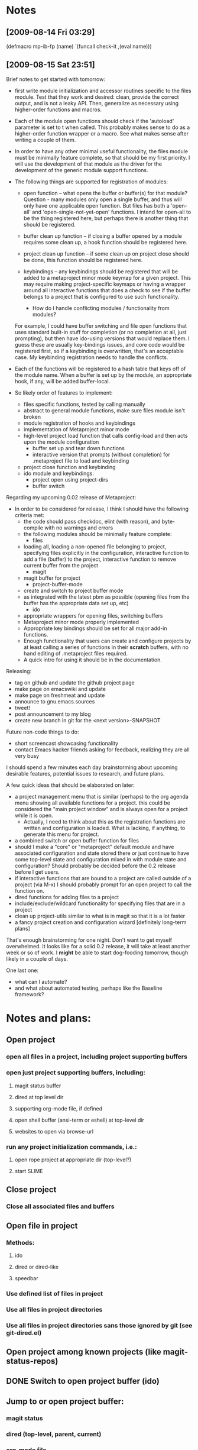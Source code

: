 #+STARTUP: showall
#+STARTUP: hidestars
#+STARTUP: lognotestate
#+SEQ_TODO: TODO(t) STARTED(s) WAITING(w) | DONE(d) DELEGATED(g) CANCELED(c) NOTE

* Notes
** [2009-08-14 Fri 03:29]
(defmacro mp-ib-fp (name)
  `(funcall check-it ,(eval name)))

** [2009-08-15 Sat 23:51]
   Brief notes to get started with tomorrow:
   - first write module initialization and accessor routines specific
     to the files module.  Test that they work and desired: clean,
     provide the correct output, and is not a leaky  API.  Then,
     generalize as necessary using higher-order functions and macros.
   - Each of the module open functions should check if the 'autoload'
     parameter is set to t when called.  This probably makes sense to
     do as a higher-order function wrapper or a macro.  See what makes
     sense after writing a couple of them.
   - In order to have any other minimal useful functionality, the
     files module must be minimally feature complete, so that should
     be my first priority.  I will use the development of that module
     as the driver for the development of the generic module support
     functions.
   - The following things are supported for registration of modules:
     - open function -- what opens the buffer or buffer(s) for that
       module?  Question - many modules only open a single buffer, and
       thus will only have one applicable open function.  But files
       has both a 'open-all' and 'open-single-not-yet-open'
       functions.  I intend for open-all to be the thing registered
       here, but perhaps there is another thing that should be
       registered.

     - buffer clean up function -- if closing a buffer opened by a
       module requires some clean up, a hook function should be
       registered here.

     - project clean up function -- if some clean up on project close
       should be done, this function should be registered here.

     - keybindings -- any keybindings should be registered that will
       be added to a metaproject minor mode keymap for a given
       project.  This may require making project-specific keymaps or
       having a wrapper around all interactive functions that does a
       check to see if the buffer belongs to a project that is
       configured to use such functionality.

       - How do I handle conflicting modules / functionality from modules?
	 For example, I could have buffer switching and file open
	 functions that uses standard built-in stuff for completion (or no
	 completion at all, just prompting), but then have ido-using
	 versions that would replace them.  I guess these are usually
	 key-bindings issues, and core code would be registered first, so
	 if a keybinding is overwritten, that's an acceptable case.  My
	 keybinding registration needs to handle the conflicts.

   - Each of the functions will be registered to a hash table that
     keys off of the module name.  When a buffer is set up by the
     module, an appropriate hook, if any, will be added buffer-local.

   - So likely order of features to implement:
     - files specific functions, tested by calling manually
     - abstract to general module functions, make sure files module
       isn't broken
     - module registration of hooks and keybindings
     - implementation of Metaproject minor mode
     - high-level project load function that calls config-load and
       then acts upon the module configuration
       - buffer set up and tear down functions
       - interactive version that prompts (without completion) for
         .metaproject file to load and keybinding
     - project close function and keybinding
     - ido module and keybindings:
       - project open using project-dirs
       - buffer switch

   Regarding my upcoming 0.02 release of Metaproject:
   - In order to be considered for release, I think I should have the
     following criteria met:
     - the code should pass checkdoc, elint (with reason), and
       byte-compile with no warnings and errors
     - the following modules should be minimally feature complete:
       - files
	 - loading all, loading a non-opened file belonging to
	   project, specifying files explicitly in the configuration,
	   interactive function to add a file (buffer) to the project,
	   interactive function to remove current buffer from the project
       - magit
	 - magit buffer for project
       - project-buffer-mode
	 - create and switch to project buffer mode
	 - as integrated with the latest pbm as possible (opening
           files from the buffer has the appropriate data set up, etc)
       - ido
	 - appropriate wrappers for opening files, switching buffers
     - Metaproject minor mode properly implemented
     - Appropriate key bindings should be set for all major add-in
       functions.
     - Enough functionality that users can create and configure
       projects by at least calling a series of functions in their
       *scratch* buffers, with no hand editing of .metaproject files
       required.
     - A quick intro for using it should be in the documentation.

   Releasing:
   - tag on github and update the github project page
   - make page on emacswiki and update
   - make page on freshmeat and update
   - announce to gnu.emacs.sources
   - tweet!
   - post announcement to my blog
   - create new branch in git for the <next version>-SNAPSHOT

   Future non-code things to do:
   - short screencast showcasing functionality
   - contact Emacs hacker friends asking for feedback, realizing they
     are all very busy

   I should spend a few minutes each day brainstorming about upcoming
   desirable features, potential issues to research, and future plans.

   A few quick ideas that should be elaborated on later:
   - a project management menu that is similar (perhaps) to the org
     agenda menu showing all available functions for a project.  this
     could be considered the "main project window" and is always open
     for a project while it is open.
     - Actually, I need to think about this as the registration
       functions are written and configuration is loaded.  What is
       lacking, if anything, to generate this menu for project.
   - a combined switch or open buffer function for files
   - should I make a "core" or "metaproject" default module and
     have associated configuration and state stored there or just
     continue to have some top-level state and configuration mixed in
     with module state and configuration?  Should probably be decided
     before the 0.2 release before I get users.
   - if interactive functions that are bound to a project are called
     outside of a project (via M-x) I should probably prompt for an
     open project to call the function on.
   - dired functions for adding files to a project
   - include/exclude/wildcard functionality for specifying files that
     are in a project
   - clean up project-utils similar to what is in magit so that it is
     a lot faster
   - a fancy project creation and configuration wizard [definitely
     long-term plans]

   That's enough brainstorming for one night.  Don't want to get
   myself overwhelmed.  It looks like for a solid 0.2 release, it will
   take at least another week or so of work.  I *might* be able to
   start dog-fooding tomorrow, though likely in a couple of days.

   One last one:
   - what can I automate?
   - and what about automated testing, perhaps like the Baseline
     framework?

* Notes and plans:
** Open project
***  open all files in a project, including project supporting buffers
***  open just project supporting buffers, including:
**** magit status buffer
**** dired at top level dir
**** supporting org-mode file, if defined
**** open shell buffer (ansi-term or eshell) at top-level dir
**** websites to open via browse-url
***  run any project initialization commands, i.e.:
**** open rope project at appropriate dir (top-level?)
**** start SLIME

** Close project
***  Close all associated files and buffers

** Open file in project
***  Methods:
**** ido
**** dired or dired-like
**** speedbar
***  Use defined list of files in project
***  Use all files in project directories
***  Use all files in project directories sans those ignored by git (see git-dired.el)

** Open project among known projects (like magit-status-repos)

** DONE Switch to open project buffer (ido)
   CLOSED: [2009-08-12 Wed 04:15]

** Jump to or open project buffer:
***  magit status
***  dired (top-level, parent, current)
***  org-mode file
***  shell buffer
***  speedbar or dired for all project files

** Add a keyboard sub-map for the buffers in the project that adds:
***  open file in project
*** DONE close project
    CLOSED: [2009-08-12 Wed 04:15]
***  jump to or open project buffer
*** DONE switch to open project buffer
    CLOSED: [2009-08-12 Wed 04:15]

** Refresh project
***  if new files are added to project

** Add file to project
***  current buffer's file
***  prompt for file
***  currently marked file(s) in dired

** Remove file from project
***  current file
***  prompt for file (ido)

** Create empty project

** Grep through files of the project

** Etags

** ibuffer limited to just project files

** compile project

** agenda just for project files

** project-specific bookmarks

** create and elscreen session for the project

** questions:
*** I seem to be limiting the idea of a project of those files under a common sub-directory.
    This might be fine for now, but that doesn't seem to be a reasonable
    limitation.  I should examine where this assumption is made and see
    how to remove it.  i.e., metaproject-get-top-dir

*** It is probably a reasonable assumption that a given file can only
    belong to one open project at a time.  If I want to allow for this,
    how to work around it?

* Todos
** action registry
***  each key in the .metaproject plist is associated with a given
     action
***  these actions are provided by calling a registry function, often
     within an individual emacs module.  this allows for optional
     functionality to be provided and have a minimal stable core
***  at open time, the action registry is looped through, in order
     (should order matter?), and a check is made to see if a
     corresponding value is found in the plist.  if so, the registered
     action function is called with the value in the plist as its
     argument.
***  do I need registration for other events?  probably at least open
     and close.
***  only the basic ones that include default features from emacs
     proper will be included in the core metaproject module.  right
     now, this is simple file opening and closing and perhaps dired.
***  others include: magit, rope, slime, org-mode, shell buffer, etags
*** DONE Add magit buffer to buffer list and project to its local vars
    CLOSED: [2009-05-19 Tue 21:48]

** code clean-up
*** DONE convert the var to a defcustom
    CLOSED: [2009-05-01 Fri 16:33]
*** TODO add docstrings to all "top-level" functions, at minimum
*** DONE convert TODOs and the like from README.markdown to an org-mode file
    CLOSED: [2009-04-29 Wed 16:48]
*** TODO Add descriptions to the top of the .el files
*** TODO Add usage instructions
*** TODO run checkdoc and fix any errors it reports
